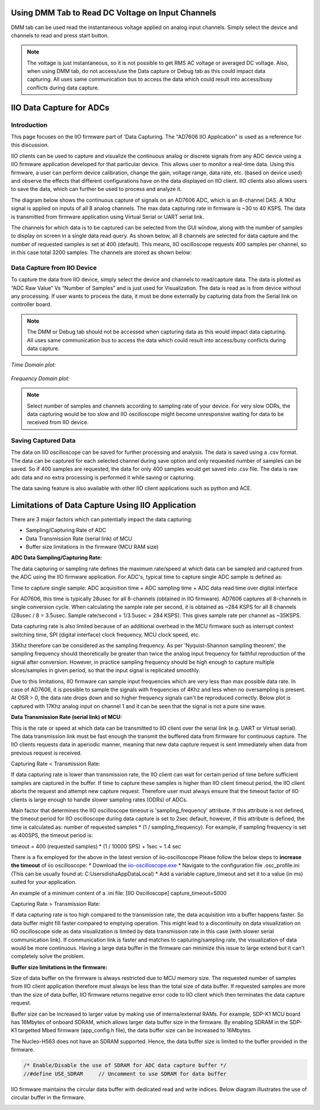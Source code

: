 ==================================================
Using DMM Tab to Read DC Voltage on Input Channels
==================================================

DMM tab can be used read the instantaneous voltage applied on analog input channels. 
Simply select the device and channels to read and press start button.

.. note::
   
   The voltage is just instantaneous, so it is not possible to get RMS AC voltage
   or averaged DC voltage. Also, when using DMM tab, do not access/use the Data 
   capture or Debug tab as this could impact data capturing. All uses same 
   communication bus to access the data which could result into access/busy conflicts
   during data capture.

.. image:: /source/iio_osc/iio_osc_dmm_tab.png
   :width: 500

=========================
IIO Data Capture for ADCs
=========================

Introduction
============

This page focuses on the IIO firmware part of 'Data Capturing. The "AD7606 IIO Application"
is used as a reference for this discussion.

IIO clients can be used to capture and visualize the continuous analog or 
discrete signals from any ADC device using a IIO firmware application developed 
for that particular device. This allows user to monitor a real-time data. Using 
this firmware, a user can perform device calibration, change the gain, voltage 
range, data rate, etc. (based on device used) and observe the effects that different
configurations have on the data displayed on IIO client. IIO clients 
also allows users to save the data, which can further be used to process and analyze it.

The diagram below shows the continuous capture of signals on an AD7606 ADC, which 
is an 8-channel DAS. A 1Khz signal is applied on inputs of all 8 analog channels. 
The max data capturing rate in firmware is ~30 to 40 KSPS. The data is transmitted 
from firmware application using Virtual Serial or UART serial link.

.. image:: /source/iio_osc/iio_osc_sine_wave_capture.png
    :width: 800

.. image:: /source/iio_osc/iio_osc_trapezoidal_wave_capture.png
    :width: 800

The channels for which data is to be captured can be selected from the GUI window, 
along with the number of samples to display on screen in a single data read query. 
As shown below, all 8 channels are selected for data capture and the number of 
requested samples is set at 400 (default). This means, IIO oscilloscope requests 
400 samples per channel, so in this case total 3200 samples. The channels are 
stored as shown below:

.. image:: /source/iio_osc/iio_osc_select_chn_samples.png
    :width: 800

Data Capture from IIO Device
============================

To capture the data from IIO device, simply select the device and channels
to read/capture data. The data is plotted as “ADC Raw Value” Vs “Number of Samples” 
and is just used for Visualization. The data is read as is from device without 
any processing. If user wants to process the data, it must be done externally 
by capturing data from the Serial link on controller board.

.. note::
   
   The DMM or Debug tab should not be accessed when capturing data as this would 
   impact data capturing. All uses same communication bus to access the data which 
   could result into access/busy conflicts during data capture.

*Time Domain plot:*

   .. image:: /source/iio_osc/iio_osc_time_domain_plot.png
      :width: 800

*Frequency Domain plot:*

   .. image:: /source/iio_osc/iio_osc_freq_domain_plot.png
      :width: 800

.. note::

      Select number of samples and channels according to sampling rate of your
      device. For very slow ODRs, the data capturing would be too slow and 
      IIO oscilloscope might become unresponsive waiting for data to be received
      from IIO device.

Saving Captured Data
====================

The data on IIO oscilloscope can be saved for further processing and analysis. The
data is saved using a .csv format. The data can be captured for each selected 
channel during save option and only requested number of samples can be saved. So 
if 400 samples are requested, the data for only 400 samples would get saved into 
.csv file. The data is raw adc data and no extra processing is performed it while 
saving or capturing.

.. image:: /source/iio_osc/iio_osc_data_save.png
    :width: 600

The data saving feature is also available with other IIO client applications such as
python and ACE.

=================================================
Limitations of Data Capture Using IIO Application
=================================================

There are 3 major factors which can potentially impact the data capturing:

* Sampling/Capturing Rate of ADC

* Data Transmission Rate (serial link) of MCU

* Buffer size limitations in the firmware (MCU RAM size)

**ADC Data Sampling/Capturing Rate:**

The data capturing or sampling rate defines the maximum rate/speed at which data 
can be sampled and captured from the ADC using the IIO firmware application. For 
ADC's, typical time to capture single ADC sample is defined as:

Time to capture single sample: ADC acquisition time + ADC sampling time + ADC data read time over digital interface

For AD7606, this time is typically 28usec for all 8-channels (obtained in IIO firmware). 
AD7606 captures all 8-channels in single conversion cycle. When calculating the 
sample rate per second, it is obtained as ~284 KSPS for all 8 channels 
(28usec / 8 = 3.5usec. Sample rate/second = 1/3.5usec = 284 KSPS). This gives 
sample rate per channel as ~35KSPS.

Data capturing rate is also limited because of an additional overhead in the MCU firmware 
such as interrupt context switching time, SPI (digital interface) clock frequency, MCU clock speed, etc.

35Khz therefore can be considered as the sampling frequency. As per 'Nyquist–Shannon sampling theorem', 
the sampling frequency should theoretically be greater than twice the analog input 
frequency for faithful reproduction of the signal after conversion. However, in 
practice sampling frequency should be high enough to capture multiple slices/samples 
in given period, so that the input signal is replicated smoothly.

Due to this limitations, IIO firmware can sample input frequencies which are very 
less than max possible data rate. In case of AD7606, it is possible to sample the 
signals with frequencies of 4Khz and less when no oversampling is present. At OSR > 0,
the data rate drops down and so higher frequency signals can't be reproduced correctly. 
Below plot is captured with 17Khz analog input on channel 1 and it can be seen that 
the signal is not a pure sine wave.

.. image:: /source/iio_osc/iio_osc_high_frequency_graph.png
    :width: 800


**Data Transmission Rate (serial link) of MCU:**

This is the rate or speed at which data can be transmitted to IIO client 
over the serial link (e.g. UART or Virtual serial). The data transmission link 
must be fast enough the transmit the buffered data from firmware for continuous capture.
The IIO clients requests data in aperiodic manner, meaning that new data 
capture request is sent immediately when data from previous request is received.

Capturing Rate < Transmission Rate:

If data capturing rate is lower than transmission rate, the IIO client can wait for
certain period of time before sufficient samples are captured in the buffer. If 
time to capture these samples is higher than IIO client timeout period, the 
IIO client aborts the request and attempt new capture request. Therefore user must 
always ensure that the timeout factor of IIO clients is large enough to handle
slower sampling rates (ODRs) of ADCs.

Main factor that determines the IIO oscilloscope timeout is 'sampling_frequency' attribute. 
If this attribute is not defined, the timeout period for IIO oscilloscope during 
data capture is set to 2sec default, however, if this attribute is defined, the 
time is calculated as: number of requested samples * (1 / sampling_frequency). 
For example, if sampling frequency is set as 400SPS, the timeout period is:

timeout = 400 (requested samples) * (1 / 10000 SPS) + 1sec = 1.4 sec

There is a fix employed for the above in the latest version of iio-oscilloscope
Please follow the below steps to **increase the timeout** of iio oscilloscope:
* Download the `iio-oscilloscope.exe <https://github.com/analogdevicesinc/iio-oscilloscope/actions/runs/8153749871>`_
* Navigate to the configuration file .osc_profile.ini (This can be usually found at: C:\Users\disha\AppData\Local)
* Add a variable capture_timeout and set it to a value (in ms) suited for your application.

.. image:: /source/iio_osc/osc_ini.png
    :width: 400

An example of a minimum  content of a .ini file:
[IIO Oscilloscope]
capture_timeout=5000

Capturing Rate > Transmission Rate:

If data capturing rate is too high compared to the transmission rate, the data 
acquisition into a buffer happens faster. So data buffer might fill faster compared 
to emptying operation. This might lead to a discontinuity on data visualization 
on IIO oscilloscope side as data visualization is limited by data transmission 
rate in this case (with slower serial communication link). If communication link 
is faster and matches to capturing/sampling rate, the visualization of data would 
be more continuous. Having a large data buffer in the firmware can minimize this
issue to large extend but it can't completely solve the problem.


**Buffer size limitations in the firmware:**

Size of data buffer on the firmware is always restricted due to MCU memory size.
The requested number of samples from IIO client application therefore must always
be less than the total size of data buffer. If requested samples are more than
the size of data buffer, IIO firmware returns negative error code to IIO client
which then terminates the data capture request.

Buffer size can be increased to larger value by making use of interna/external
RAMs. For example, SDP-K1 MCU board has 16Mbytes of onboard SDRAM, which allows
larger data buffer size in the firmware. By enabling SDRAM in the SDP-K1 targetted
Mbed firmware (app_config.h file), the data buffer size can be increased to 16Mbytes.

The Nucleo-H563 does not have an SDRAM supported. Hence, the data buffer size is limited to 
the buffer provided in the firmware.

.. code-block:: C

    /* Enable/Disable the use of SDRAM for ADC data capture buffer */
    //#define USE_SDRAM     // Uncomment to use SDRAM for data buffer

IIO firmware maintains the circular data buffer with dedicated read and write indices.
Below diagram illustrates the use of circular buffer in the firmware.

.. image:: /source/iio_osc/iio_data_capture_in_firmware.png
    :width: 600

